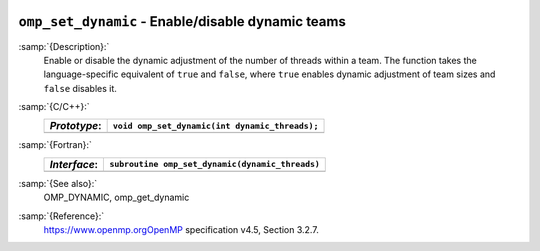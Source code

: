   .. _omp_set_dynamic:

``omp_set_dynamic`` - Enable/disable dynamic teams
**************************************************

:samp:`{Description}:`
  Enable or disable the dynamic adjustment of the number of threads 
  within a team.  The function takes the language-specific equivalent
  of ``true`` and ``false``, where ``true`` enables dynamic 
  adjustment of team sizes and ``false`` disables it.

:samp:`{C/C++}:`
  ============  ==============================================
  *Prototype*:  ``void omp_set_dynamic(int dynamic_threads);``
  ============  ==============================================
  ============  ==============================================

:samp:`{Fortran}:`
  ============  ===============================================
  *Interface*:  ``subroutine omp_set_dynamic(dynamic_threads)``
  ============  ===============================================
                ``logical, intent(in) :: dynamic_threads``
  ============  ===============================================

:samp:`{See also}:`
  OMP_DYNAMIC, omp_get_dynamic

:samp:`{Reference}:`
  https://www.openmp.orgOpenMP specification v4.5, Section 3.2.7.


